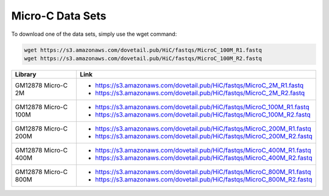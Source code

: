 .. _DATASETS:

Micro-C Data Sets
=================


To download one of the data sets, simply use the wget command:

.. code-block:: console

   wget https://s3.amazonaws.com/dovetail.pub/HiC/fastqs/MicroC_100M_R1.fastq
   wget https://s3.amazonaws.com/dovetail.pub/HiC/fastqs/MicroC_100M_R2.fastq
 

+---------------------+-------------------------------------------------------------------------+
| Library             | Link                                                                    |
+=====================+=========================================================================+
| GM12878 Micro-C 2M  | - https://s3.amazonaws.com/dovetail.pub/HiC/fastqs/MicroC_2M_R1.fastq   |
|                     | - https://s3.amazonaws.com/dovetail.pub/HiC/fastqs/MicroC_2M_R2.fastq   |
+---------------------+-------------------------------------------------------------------------+
| GM12878 Micro-C 100M| - https://s3.amazonaws.com/dovetail.pub/HiC/fastqs/MicroC_100M_R1.fastq |
|                     | - https://s3.amazonaws.com/dovetail.pub/HiC/fastqs/MicroC_100M_R2.fastq |
+---------------------+-------------------------------------------------------------------------+
| GM12878 Micro-C 200M| - https://s3.amazonaws.com/dovetail.pub/HiC/fastqs/MicroC_200M_R1.fastq |
|                     | - https://s3.amazonaws.com/dovetail.pub/HiC/fastqs/MicroC_200M_R2.fastq |
+---------------------+-------------------------------------------------------------------------+
| GM12878 Micro-C 400M| - https://s3.amazonaws.com/dovetail.pub/HiC/fastqs/MicroC_400M_R1.fastq |
|                     | - https://s3.amazonaws.com/dovetail.pub/HiC/fastqs/MicroC_400M_R2.fastq |
+---------------------+-------------------------------------------------------------------------+
| GM12878 Micro-C 800M| - https://s3.amazonaws.com/dovetail.pub/HiC/fastqs/MicroC_800M_R1.fastq |
|                     | - https://s3.amazonaws.com/dovetail.pub/HiC/fastqs/MicroC_800M_R2.fastq |
+---------------------+-------------------------------------------------------------------------+